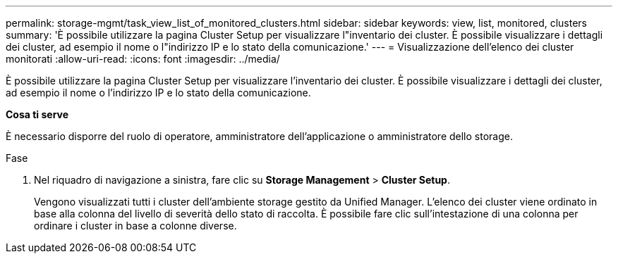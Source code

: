 ---
permalink: storage-mgmt/task_view_list_of_monitored_clusters.html 
sidebar: sidebar 
keywords: view, list, monitored, clusters 
summary: 'È possibile utilizzare la pagina Cluster Setup per visualizzare l"inventario dei cluster. È possibile visualizzare i dettagli dei cluster, ad esempio il nome o l"indirizzo IP e lo stato della comunicazione.' 
---
= Visualizzazione dell'elenco dei cluster monitorati
:allow-uri-read: 
:icons: font
:imagesdir: ../media/


[role="lead"]
È possibile utilizzare la pagina Cluster Setup per visualizzare l'inventario dei cluster. È possibile visualizzare i dettagli dei cluster, ad esempio il nome o l'indirizzo IP e lo stato della comunicazione.

*Cosa ti serve*

È necessario disporre del ruolo di operatore, amministratore dell'applicazione o amministratore dello storage.

.Fase
. Nel riquadro di navigazione a sinistra, fare clic su *Storage Management* > *Cluster Setup*.
+
Vengono visualizzati tutti i cluster dell'ambiente storage gestito da Unified Manager. L'elenco dei cluster viene ordinato in base alla colonna del livello di severità dello stato di raccolta. È possibile fare clic sull'intestazione di una colonna per ordinare i cluster in base a colonne diverse.


